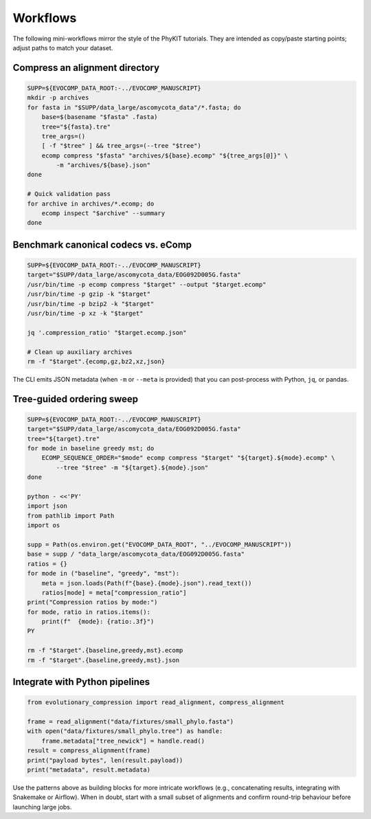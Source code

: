 Workflows
=========

The following mini-workflows mirror the style of the PhyKIT tutorials. They are
intended as copy/paste starting points; adjust paths to match your dataset.

Compress an alignment directory
-------------------------------

.. code-block:: bash

    SUPP=${EVOCOMP_DATA_ROOT:-../EVOCOMP_MANUSCRIPT}
    mkdir -p archives
    for fasta in "$SUPP/data_large/ascomycota_data"/*.fasta; do
        base=$(basename "$fasta" .fasta)
        tree="${fasta}.tre"
        tree_args=()
        [ -f "$tree" ] && tree_args=(--tree "$tree")
        ecomp compress "$fasta" "archives/${base}.ecomp" "${tree_args[@]}" \
            -m "archives/${base}.json"
    done

    # Quick validation pass
    for archive in archives/*.ecomp; do
        ecomp inspect "$archive" --summary
    done

Benchmark canonical codecs vs. eComp
------------------------------------

.. code-block:: bash

    SUPP=${EVOCOMP_DATA_ROOT:-../EVOCOMP_MANUSCRIPT}
    target="$SUPP/data_large/ascomycota_data/EOG092D005G.fasta"
    /usr/bin/time -p ecomp compress "$target" --output "$target.ecomp"
    /usr/bin/time -p gzip -k "$target"
    /usr/bin/time -p bzip2 -k "$target"
    /usr/bin/time -p xz -k "$target"

    jq '.compression_ratio' "$target.ecomp.json"

    # Clean up auxiliary archives
    rm -f "$target".{ecomp,gz,bz2,xz,json}

The CLI emits JSON metadata (when ``-m`` or ``--meta`` is provided) that you can
post-process with Python, ``jq``, or pandas.

Tree-guided ordering sweep
--------------------------

.. code-block:: bash

    SUPP=${EVOCOMP_DATA_ROOT:-../EVOCOMP_MANUSCRIPT}
    target="$SUPP/data_large/ascomycota_data/EOG092D005G.fasta"
    tree="${target}.tre"
    for mode in baseline greedy mst; do
        ECOMP_SEQUENCE_ORDER="$mode" ecomp compress "$target" "${target}.${mode}.ecomp" \
            --tree "$tree" -m "${target}.${mode}.json"
    done

    python - <<'PY'
    import json
    from pathlib import Path
    import os

    supp = Path(os.environ.get("EVOCOMP_DATA_ROOT", "../EVOCOMP_MANUSCRIPT"))
    base = supp / "data_large/ascomycota_data/EOG092D005G.fasta"
    ratios = {}
    for mode in ("baseline", "greedy", "mst"):
        meta = json.loads(Path(f"{base}.{mode}.json").read_text())
        ratios[mode] = meta["compression_ratio"]
    print("Compression ratios by mode:")
    for mode, ratio in ratios.items():
        print(f"  {mode}: {ratio:.3f}")
    PY

    rm -f "$target".{baseline,greedy,mst}.ecomp
    rm -f "$target".{baseline,greedy,mst}.json

Integrate with Python pipelines
-------------------------------

.. code-block:: python

    from evolutionary_compression import read_alignment, compress_alignment

    frame = read_alignment("data/fixtures/small_phylo.fasta")
    with open("data/fixtures/small_phylo.tree") as handle:
        frame.metadata["tree_newick"] = handle.read()
    result = compress_alignment(frame)
    print("payload bytes", len(result.payload))
    print("metadata", result.metadata)

Use the patterns above as building blocks for more intricate workflows (e.g.,
concatenating results, integrating with Snakemake or Airflow). When in doubt,
start with a small subset of alignments and confirm round-trip behaviour before
launching large jobs.
